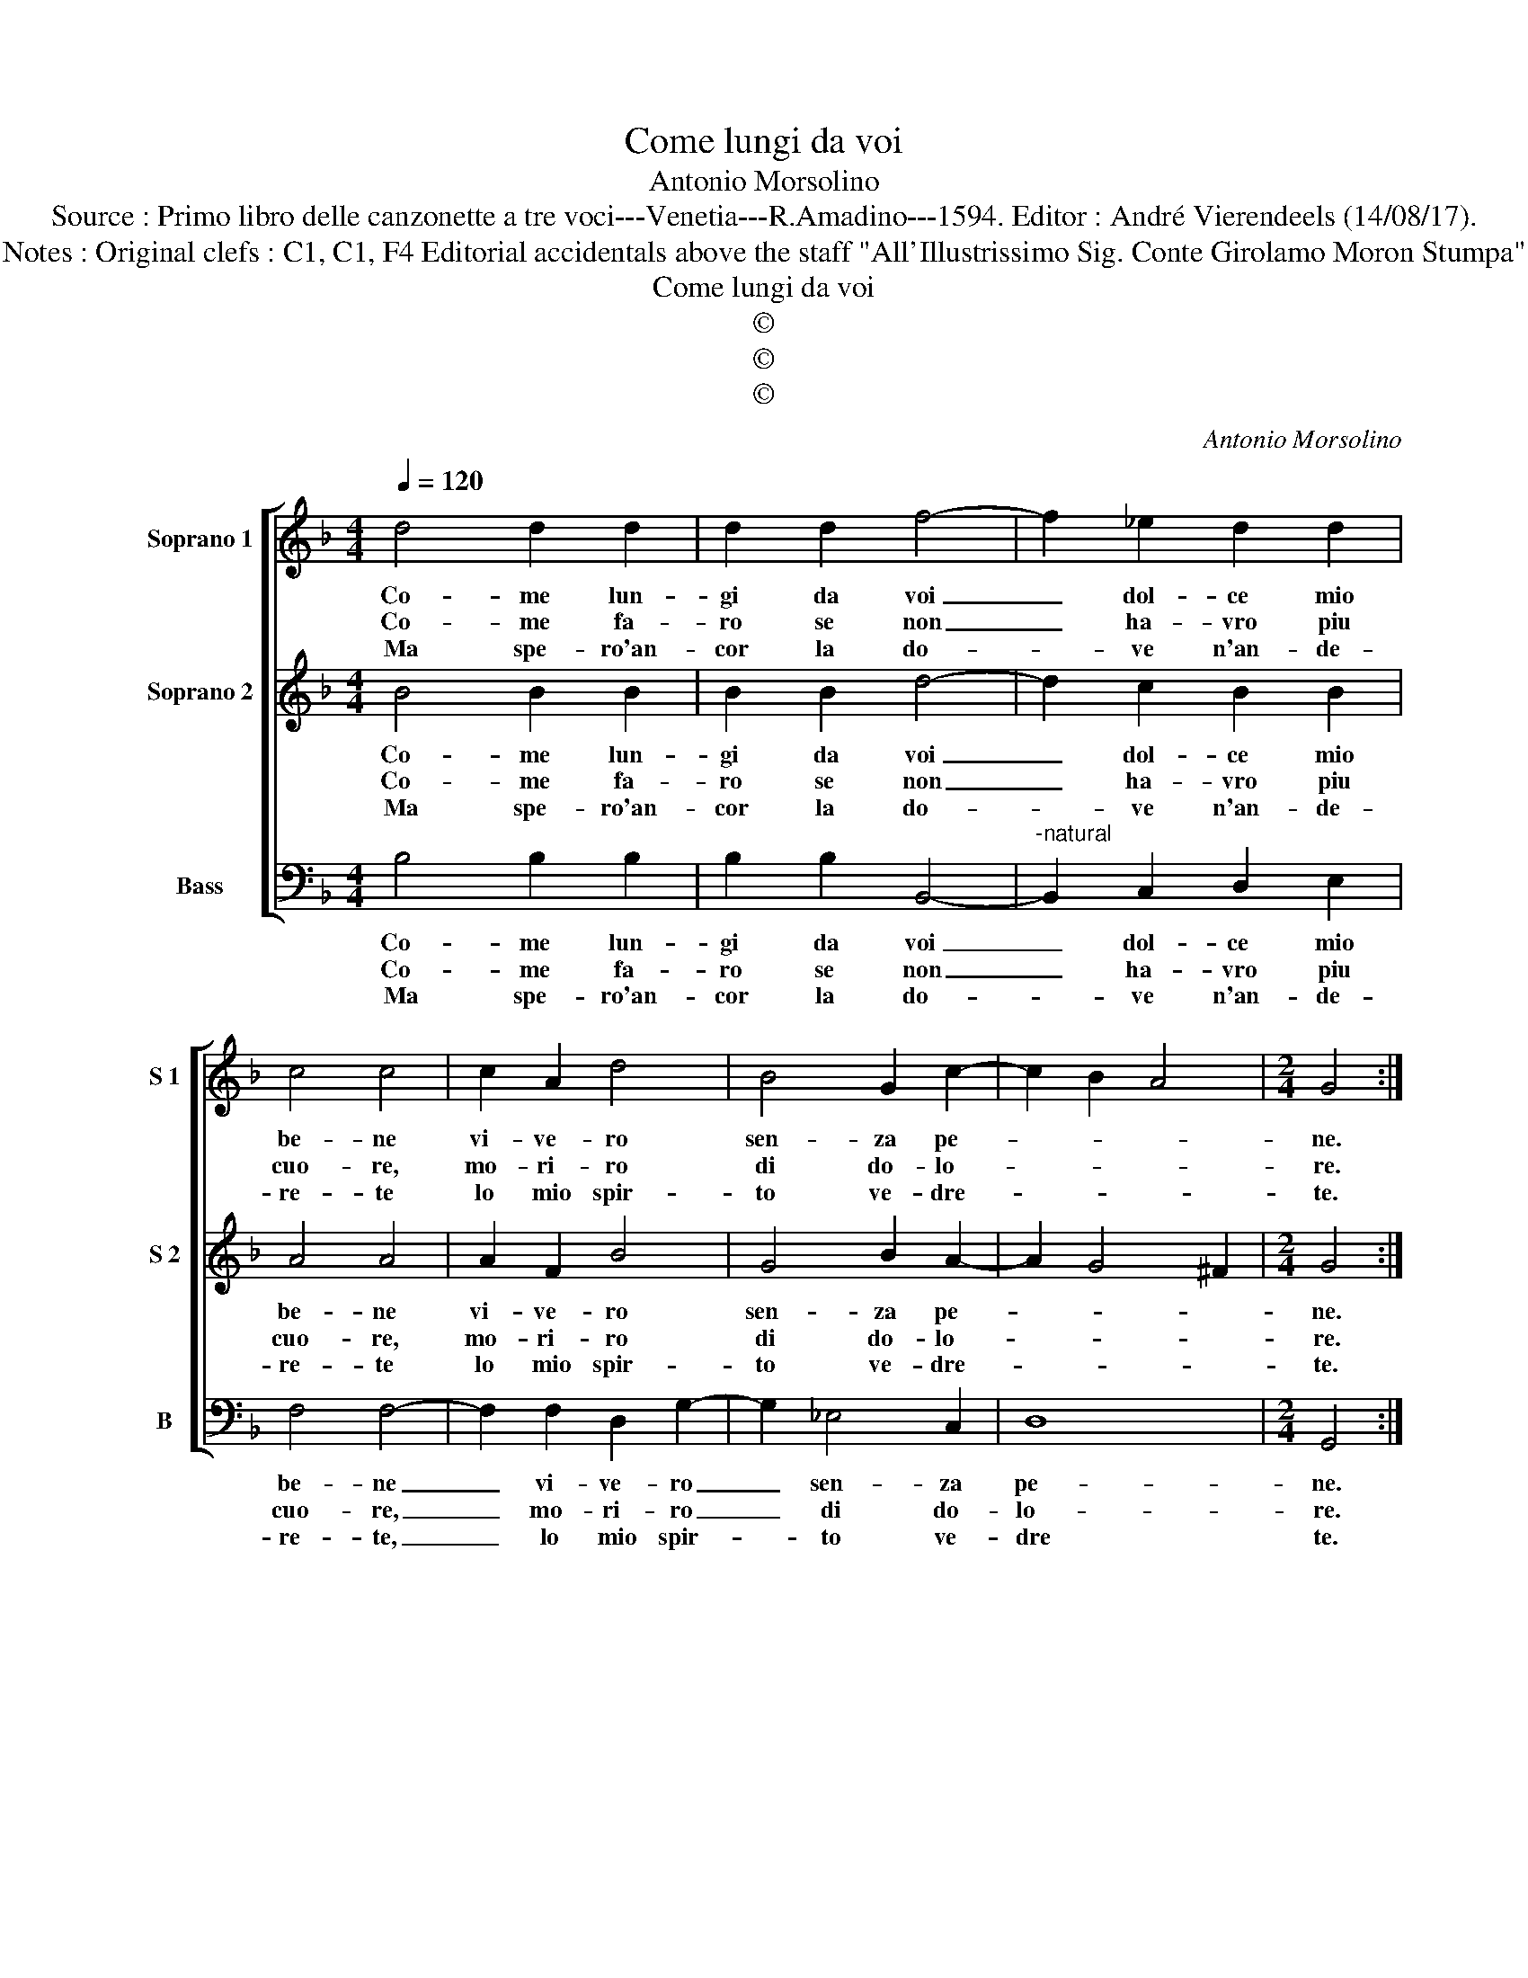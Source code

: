 X:1
T:Come lungi da voi
T:Antonio Morsolino
T:Source : Primo libro delle canzonette a tre voci---Venetia---R.Amadino---1594. Editor : André Vierendeels (14/08/17).
T:Notes : Original clefs : C1, C1, F4 Editorial accidentals above the staff "All'Illustrissimo Sig. Conte Girolamo Moron Stumpa"
T:Come lungi da voi
T:©
T:©
T:©
C:Antonio Morsolino
Z:©
%%score [ 1 2 3 ]
L:1/8
Q:1/4=120
M:4/4
K:F
V:1 treble nm="Soprano 1" snm="S 1"
V:2 treble nm="Soprano 2" snm="S 2"
V:3 bass nm="Bass" snm="B"
V:1
 d4 d2 d2 | d2 d2 f4- | f2 _e2 d2 d2 | c4 c4 | c2 A2 d4 | B4 G2 c2- | c2 B2 A4 |[M:2/4] G4 :: %8
w: Co- me lun-|gi da voi|_ dol- ce mio|be- ne|vi- ve- ro|sen- za pe-||ne.|
w: Co- me fa-|ro se non|_ ha- vro piu|cuo- re,|mo- ri- ro|di do- lo-||re.|
w: Ma spe- ro'an-|cor la do-|* ve n'an- de-|re- te|lo mio spir-|to ve- dre-||te.|
[M:4/4] A2 A2 A4 | B2 c2 d4 | f8 | _e2 d2 c4- | c4 d4 | d8 | c2 B2 c4- | c2 B2 A4 | A2 d2 c3 c | %17
w: E fa- cen-|do da me|l'al-|ma par- ti-|* ta,|co-|me pos- s'ha-|* ver vi-|ta, deh di- me-|
w: Che la schian-|do- mi tu|sen-|za con for-|* to,|for-|za'è ch'io re-|* sti mor-|to, deh di- me-|
w: Che l'os- sa|re- sta- ran|se-|polt' in ter-|* ra,|per|non ha- ver|_ piu guer-|.ra, ma dim- mi|
 c2 B2 A4 | A2 d2 c3 A | =B4 ^c2 d2- | d2 ^c2 d4 | f4 e2 d2 | c2 B2 A4 | c4 ^F4 | G4 B2 AG | %25
w: lo ben mi-|o, deh di- me-|lo ben mi-|* * o,|che que- sto|sol e l'ul-|ti- mo|de- si- * *|
w: lo mia gio-|ia, deh di- me-|lo mia gio-|* * ia,|che que- sto|sol de- sio|an- zi|ch'io mo- * *|
w: sol mio cuo-|re, ma dim- mi|sol mio cuo-|* * re,|se mi dai|mor- te sen-|ti- rai|do- lo- * *|
 A4 !fermata!G4 :| %26
w: * o.|
w: * ia.|
w: * re?|
V:2
 B4 B2 B2 | B2 B2 d4- | d2 c2 B2 B2 | A4 A4 | A2 F2 B4 | G4 B2 A2- | A2 G4 ^F2 |[M:2/4] G4 :: %8
w: Co- me lun-|gi da voi|_ dol- ce mio|be- ne|vi- ve- ro|sen- za pe-||ne.|
w: Co- me fa-|ro se non|_ ha- vro piu|cuo- re,|mo- ri- ro|di do- lo-||re.|
w: Ma spe- ro'an-|cor la do-|* ve n'an- de-|re- te|lo mio spir-|to ve- dre-||te.|
[M:4/4] F2 F2 F4 | G2 A2 B4 | d8 | c2 B2 A2 B2- | B2 A2 B4 | B8 | A2 G2 E2 F2 | G2 E2 ^F4 | %16
w: E fa- cen-|do da me|l'al-|ma par- ti- *|* * ta,|co-|me pos- s'ha- *|* ver vi-|
w: Che la schian-|do- mi tu|sen-|za con- for- *|* * to,|for-|za'è ch'io re- *|* sti mor-|
w: Che l'os- sa|re- sta- ran|se-|polt' in ter- *|* * ra,|per|non ha- ver _|_ piu guer-|
 ^F2 B2 A3 A | A2 G2 ^F4 | ^F2 B2 A3 A | G6 F2 | E4 ^F4 | d4 c2 B2 | A2 G2 F4 | A4 A4 | %24
w: ta, deh di- me-|lo ben mi-|o, deh di- me-|lo ben|mi- o,|che que- sto|sol e l'ul-|ti- mo|
w: to, deh di- me-|lo mia gio-|ia, deh di- me-|lo mia|gio- ia,|che que- sto|sol de- sio|an- zi|
w: ra, ma dim- mi|sol mio cuo-|re, ma dim- mi|sol mio|cuo- re,|se mi dai|mor- te sen-|ti- rai|
 B4 ^F2 G2- | G2 ^F2 !fermata!G4 :| %26
w: de- si- *|* * o.|
w: ch'io mo- *|* * ia.|
w: do- lo- *|* * re?|
V:3
 B,4 B,2 B,2 | B,2 B,2 B,,4- |"^-natural" B,,2 C,2 D,2 E,2 | F,4 F,4- | F,2 F,2 D,2 G,2- | %5
w: Co- me lun-|gi da voi|_ dol- ce mio|be- ne|_ vi- ve- ro|
w: Co- me fa-|ro se non|_ ha- vro piu|cuo- re,|_ mo- ri- ro|
w: Ma spe- ro'an-|cor la do-|* ve n'an- de-|re- te,|_ lo mio spir-|
 G,2 _E,4 C,2 | D,8 |[M:2/4] G,,4 ::[M:4/4] D,2 D,2 D,4 | G,2 F,2 B,4 | B,,4 D,4 | _E,4 F,4- | %12
w: _ sen- za|pe-|ne.|E fa- cen-|do da me|l'al- ma|par- ti-|
w: _ di do-|lo-|re.|Che la schian-|do- mi tu|sen- za|con- for-|
w: * to ve-|dre|te.|Che l'os- sa|re- sta- ran|se- polt'|in ter-|
 F,4 B,,4 | B,8 | F,2 G,2 C,4 | C,4 D,4 | D,2 B,,2 F,3 F, | F,2 G,2 D,4 | D,2 B,,2 F,3 F, | %19
w: * ta,|co-|me pos- s'ha-|ver vi-|ta, deh di- me-|lo ben mi-|o, deh di- me-|
w: * to,|for-|za'è ch'io re-|sti mor-|to, deh di- me-|lo mia gio-|ia, deh di- me-|
w: * ra,|per|non ha- ver|piu guer-|ra, ma dim- mi|sol mio cuo-|re, ma dim- mi|
 G,2 G,2 A,4- | A,4 D,4 | B,,4 C,2 C,2 | C,2 C,2 D,4 | A,,4 D,4 | D,4 D,4- | D,4 !fermata!G,,4 :| %26
w: lo ben mi-|* o,|che que- sto|sol e l'ul-|ti- mo|de- si-|* o.|
w: lo mia gio-|* ia,|che que- sto|sol de- sio|an- zi|ch'io mo-|* ia.|
w: sol mio cuo-|* re,|se mi dai|mor- te sen-|ti- rai|do- lo-|* re?|

